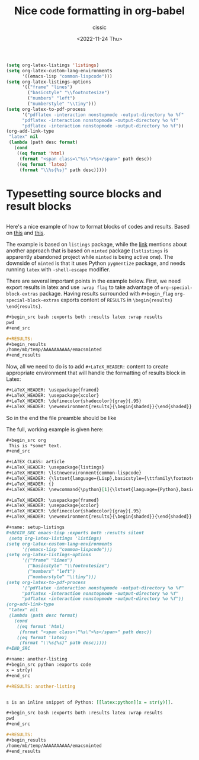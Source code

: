 # ____________________________________________________________________________78

#+TITLE: Nice code formatting in org-babel
#+DESCRIPTION: 
#+AUTHOR: cissic
#+DATE: <2022-11-24 Thu>
#+TAGS: org-babel latex org-mode emacs
#+OPTIONS: toc:nil

#+LaTeX_HEADER: \usepackage{listings}

 #+name: setup-listings
 #+begin_src emacs-lisp :exports both :results silent
 (setq org-latex-listings 'listings)
 (setq org-latex-custom-lang-environments
       '((emacs-lisp "common-lispcode")))
 (setq org-latex-listings-options
       '(("frame" "lines")
         ("basicstyle" "\\footnotesize")
         ("numbers" "left")
         ("numberstyle" "\\tiny")))
 (setq org-latex-to-pdf-process
       '("pdflatex -interaction nonstopmode -output-directory %o %f"
       "pdflatex -interaction nonstopmode -output-directory %o %f"
       "pdflatex -interaction nonstopmode -output-directory %o %f"))
 (org-add-link-type
  "latex" nil
  (lambda (path desc format)
    (cond
     ((eq format 'html)
      (format "<span class=\"%s\">%s</span>" path desc))
     ((eq format 'latex)
      (format "\\%s{%s}" path desc)))))
 #+end_src

#+OPTIONS: -:nil

* Typesetting source blocks and result blocks
:PROPERTIES:
:PRJ-DIR: ./2022-11-24-nice-code/
:END:

** 
Here's a nice example of how to format blocks of codes and results.
Based on [[https://orgmode.org/worg/org-tutorials/org-latex-export.html][this]] and [[https://orgmode.org/manual/Results-of-Evaluation.html][this]].

The example is based on ~listings~ package, while the [[file:///home/mb/projects/cissic.github.io/mysource/public-notes-org/2022-11-24-nice-code/orglistings.org][link]] mentions about another approach that 
is based on ~minted~ package (~lstlistings~ is apparently abandoned project while ~minted~ is
being active one). The downside of ~minted~ is that it uses Python ~pygmentize~ package,
and needs running ~latex~ with ~-shell-escape~ modifier.

There are several important points in the example below. First, we need export results in latex
and use ~:wrap flag~ to take advantage of ~org-special-block-extras~ package. 
Having results surrounded with ~#+begin_flag~  ~org-special-block-extras~ exports
content of ~RESULTS~ in ~\begin{results} \end{results}~.

#+begin_src org
  ,#+begin_src bash :exports both :results latex :wrap results
  pwd
  ,#+end_src

  ,#+RESULTS:
  ,#+begin_results
  /home/mb/temp/AAAAAAAAAA/emacsminted
  ,#+end_results
#+end_src
 
Now, all we need to do is to add ~#+LaTeX_HEADER:~ content to create appropriate 
environment that will handle the formatting of results block in Latex:

#+begin_src org
  #+LaTeX_HEADER: \usepackage{framed}
  #+LaTeX_HEADER: \usepackage{xcolor}
  #+LaTeX_HEADER: \definecolor{shadecolor}{gray}{.95}
  #+LaTeX_HEADER: \newenvironment{results}{\begin{shaded}}{\end{shaded}}

#+end_src

So in the end the file preamble should be like 

The full, working example is given here:
#+begin_src org :tangle (concat (org-entry-get nil "PRJ-DIR" t) "Ex1.org") :mkdirp yes
 ,#+begin_src org
  This is *some* text.
 ,#+end_src 
#+end_src


#+begin_src org 
 #+LATEX_CLASS: article
 #+LaTeX_HEADER: \usepackage{listings}
 #+LaTeX_HEADER: \lstnewenvironment{common-lispcode}
 #+LaTeX_HEADER: {\lstset{language={Lisp},basicstyle={\ttfamily\footnotesize},frame=single,breaklines=true}}
 #+LaTeX_HEADER: {}
 #+LaTeX_HEADER: \newcommand{\python}[1]{\lstset{language={Python},basicstyle={\ttfamily\small}}\lstinline{#1}}
 
 #+LaTeX_HEADER: \usepackage{framed}
 #+LaTeX_HEADER: \usepackage{xcolor}
 #+LaTeX_HEADER: \definecolor{shadecolor}{gray}{.95}
 #+LaTeX_HEADER: \newenvironment{results}{\begin{shaded}}{\end{shaded}}
 
 #+name: setup-listings
 ,#+BEGIN_SRC emacs-lisp :exports both :results silent
  (setq org-latex-listings 'listings)
 (setq org-latex-custom-lang-environments
       '((emacs-lisp "common-lispcode")))
 (setq org-latex-listings-options
       '(("frame" "lines")
         ("basicstyle" "\\footnotesize")
         ("numbers" "left")
         ("numberstyle" "\\tiny")))
 (setq org-latex-to-pdf-process
       '("pdflatex -interaction nonstopmode -output-directory %o %f"
       "pdflatex -interaction nonstopmode -output-directory %o %f"
       "pdflatex -interaction nonstopmode -output-directory %o %f"))
 (org-add-link-type
  "latex" nil
  (lambda (path desc format)
    (cond
     ((eq format 'html)
      (format "<span class=\"%s\">%s</span>" path desc))
     ((eq format 'latex)
      (format "\\%s{%s}" path desc)))))
 ,#+END_SRC
 
 #+name: another-listing
 ,#+begin_src python :exports code
 x = str(y)
 ,#+end_src
 
 #+RESULTS: another-listing
 
 
 s is an inline snippet of Python: [[latex:python][x = str(y)]].
 
 ,#+begin_src bash :exports both :results latex :wrap results
 pwd
 ,#+end_src
 
 #+RESULTS:
 #+begin_results
 /home/mb/temp/AAAAAAAAAA/emacsminted
 #+end_results
 
#+end_src

# Local Variables:
# eval: (add-hook 'org-export-before-processing-hook 
# 'my/org-export-markdown-hook-function nil t)
# End:

